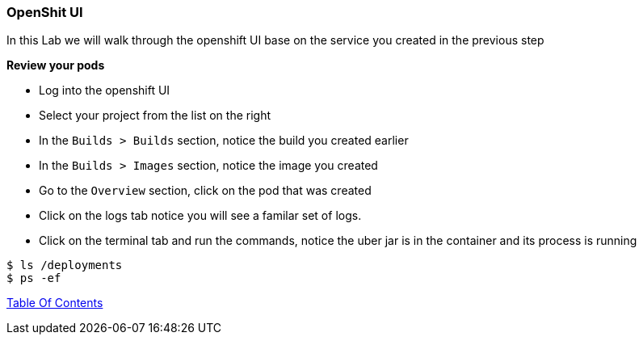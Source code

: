 [[openshift_ui]]
OpenShit UI
~~~~~~~~~~~

In this Lab we will walk through the openshift UI base on the service you created in the previous step

*Review your pods*

* Log into the openshift UI
* Select your project from the list on the right
* In the `Builds > Builds` section, notice the build you created earlier
* In the `Builds > Images` section, notice the image you created
* Go to the `Overview` section, click on the pod that was created
* Click on the logs tab notice you will see a familar set of logs.
* Click on the terminal tab and run the commands, notice the uber jar is in the container and its process is running

[source,shell]
----
$ ls /deployments
$ ps -ef
----

link:0_toc.adoc[Table Of Contents]